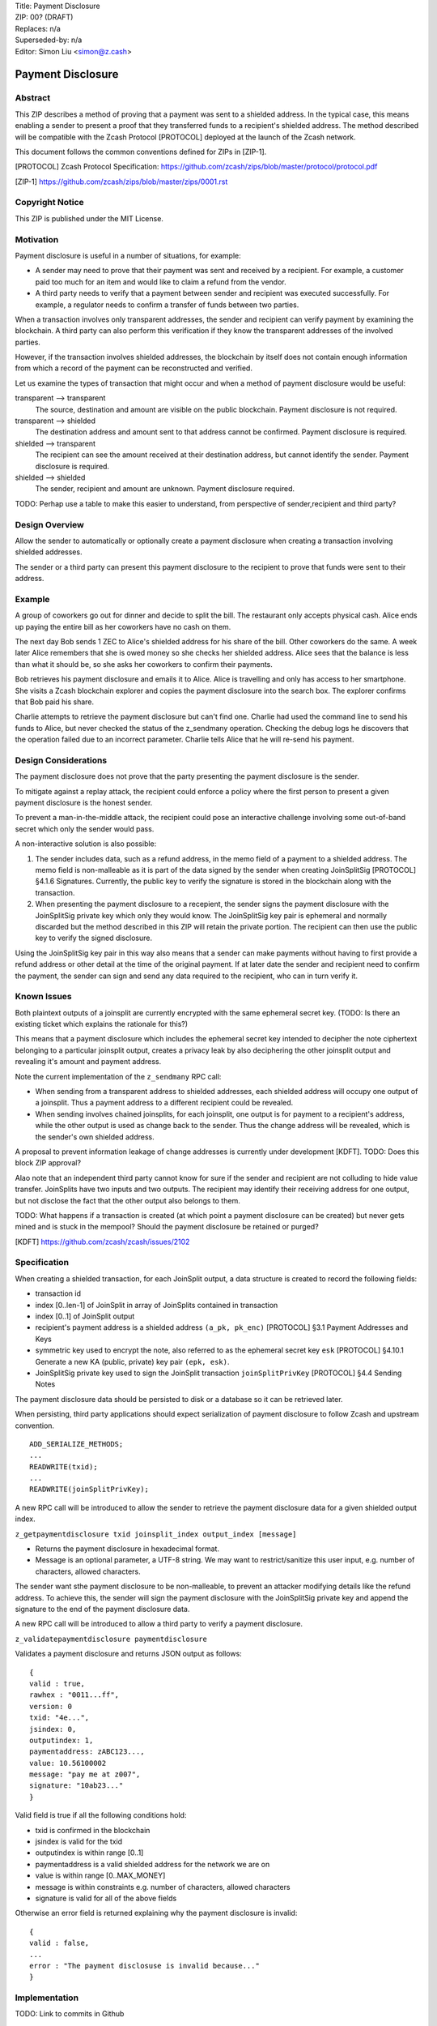 | Title: Payment Disclosure
| ZIP: 00? (DRAFT)
| Replaces: n/a
| Superseded-by: n/a
| Editor: Simon Liu <simon@z.cash>

==================
Payment Disclosure
==================

Abstract
--------

This ZIP describes a method of proving that a payment was sent to a shielded address.  In the typical case, this means enabling a sender to present a proof that they transferred funds to a recipient's shielded address.  The method described will be compatible with the Zcash Protocol [PROTOCOL] deployed at the launch of the Zcash network.

This document follows the common conventions defined for ZIPs in [ZIP-1].

.. [PROTOCOL] Zcash Protocol Specification: https://github.com/zcash/zips/blob/master/protocol/protocol.pdf
.. [ZIP-1] https://github.com/zcash/zips/blob/master/zips/0001.rst

Copyright Notice
----------------
This ZIP is published under the MIT License.

Motivation
----------
Payment disclosure is useful in a number of situations, for example:

* A sender may need to prove that their payment was sent and received by a recipient.  For example, a customer paid too much for an item and would like to claim a refund from the vendor.
* A third party needs to verify that a payment between sender and recipient was executed successfully.  For example, a regulator needs to confirm a transfer of funds between two parties.

When a transaction involves only transparent addresses, the sender and recipient can verify payment by examining the blockchain.  A third party can also perform this verification if they know the transparent addresses of the involved parties.

However, if the transaction involves shielded addresses, the blockchain by itself does not contain enough information from which a record of the payment can be reconstructed and verified.

Let us examine the types of transaction that might occur and when a method of payment disclosure would be useful:

transparent --> transparent
  The source, destination and amount are visible on the public blockchain.  Payment disclosure is not required.

transparent --> shielded
  The destination address and amount sent to that address cannot be confirmed. Payment disclosure is required.

shielded --> transparent
  The recipient can see the amount received at their destination address, but cannot identify the sender.  Payment disclosure is required.

shielded --> shielded
  The sender, recipient and amount are unknown.  Payment disclosure required.

TODO: Perhap use a table to make this easier to understand, from perspective of sender,recipient and third party?

Design Overview
---------------

Allow the sender to automatically or optionally create a payment disclosure when creating a transaction involving shielded addresses.

The sender or a third party can present this payment disclosure to the recipient to prove that funds were sent to their address.

Example
-------
A group of coworkers go out for dinner and decide to split the bill.  The restaurant only accepts physical cash.  Alice ends up paying the entire bill as her coworkers have no cash on them.

The next day Bob sends 1 ZEC to Alice's shielded address for his share of the bill.  Other coworkers do the same.  A week later Alice remembers that she is owed money so she checks her shielded address.  Alice sees that the balance is less than what it should be, so she asks her coworkers to confirm their payments.

Bob retrieves his payment disclosure and emails it to Alice.  Alice is travelling and only has access to her smartphone.  She visits a Zcash blockchain explorer and copies the payment disclosure into the search box. The explorer confirms that Bob paid his share.

Charlie attempts to retrieve the payment disclosure but can't find one.  Charlie had used the command line to send his funds to Alice, but never checked the status of the z_sendmany operation.  Checking the debug logs he discovers that the operation failed due to an incorrect parameter.  Charlie tells Alice that he will re-send his payment.


Design Considerations
---------------------
The payment disclosure does not prove that the party presenting the payment disclosure is the sender.

To mitigate against a replay attack, the recipient could enforce a policy where the first person to present a given payment disclosure is the honest sender.

To prevent a man-in-the-middle attack, the recipient could pose an interactive challenge involving some out-of-band secret which only the sender would pass.

A non-interactive solution is also possible:

#. The sender includes data, such as a refund address, in the memo field of a payment to a shielded address.  The memo field is non-malleable as it is part of the data signed by the sender when creating JoinSplitSig [PROTOCOL] §4.1.6 Signatures.  Currently, the public key to verify the signature is stored in the blockchain along with the transaction.
#. When presenting the payment disclosure to a recepient, the sender signs the payment disclosure with the JoinSplitSig private key which only they would know.  The JoinSplitSig key pair is ephemeral and normally discarded but the method described in this ZIP will retain the private portion.  The recipient can then use the public key to verify the signed disclosure.

Using the JoinSplitSig key pair in this way also means that a sender can make payments without having to first provide a refund address or other detail at the time of the original payment.  If at later date the sender and recipient need to confirm the payment, the sender can sign and send any data required to the recipient, who can in turn verify it.


Known Issues
------------
Both plaintext outputs of a joinsplit are currently encrypted with the same ephemeral secret key. (TODO: Is there an existing ticket which explains the rationale for this?)

This means that a payment disclosure which includes the ephemeral secret key intended to decipher the note ciphertext belonging to a particular joinsplit output, creates a privacy leak by also deciphering the other joinsplit output and revealing it's amount and payment address.

Note the current implementation of the ``z_sendmany`` RPC call:

- When sending from a transparent address to shielded addresses, each shielded address will occupy one output of a joinsplit.  Thus a payment address to a different recipient could be revealed.

- When sending involves chained joinsplits, for each joinsplit, one output is for payment to a recipient's address, while the other output is used as change back to the sender.  Thus the change address will be revealed, which is the sender's own shielded address.

A proposal to prevent information leakage of change addresses is currently under development [KDFT].  TODO: Does this block ZIP approval?

Alao note that an independent third party cannot know for sure if the sender and recipient are not colluding to hide value transfer.  JoinSplits have two inputs and two outputs.  The recipient may identify their receiving address for one output, but not disclose the fact that the other output also belongs to them.

TODO: What happens if a transaction is created (at which point a payment disclosure can be created) but never gets mined and is stuck in the mempool?  Should the payment disclosure be retained or purged?

.. [KDFT] https://github.com/zcash/zcash/issues/2102


Specification
-------------
When creating a shielded transaction, for each JoinSplit output, a data structure is created to record the following fields:

- transaction id
- index [0..len-1] of JoinSplit in array of JoinSplits contained in transaction
- index [0..1] of JoinSplit output
- recipient's payment address is a shielded address ``(a_pk, pk_enc)`` [PROTOCOL] §3.1 Payment Addresses and Keys
- symmetric key used to encrypt the note, also referred to as the ephemeral secret key ``esk`` [PROTOCOL] §4.10.1 Generate a new KA (public, private) key pair ``(epk, esk)``.
- JoinSplitSig private key used to sign the JoinSplit transaction ``joinSplitPrivKey`` [PROTOCOL] §4.4 Sending Notes

The payment disclosure data should be persisted to disk or a database so it can be retrieved later.

When persisting, third party applications should expect serialization of payment disclosure to follow Zcash and upstream convention.

::

    ADD_SERIALIZE_METHODS;
    ...
    READWRITE(txid);
    ...
    READWRITE(joinSplitPrivKey);

A new RPC call will be introduced to allow the sender to retrieve the payment disclosure data for a given shielded output index.

``z_getpaymentdisclosure txid joinsplit_index output_index [message]``

- Returns the payment disclosure in hexadecimal format.
- Message is an optional parameter, a UTF-8 string.  We may want to restrict/sanitize this user input, e.g. number of characters, allowed characters.

The sender want sthe payment disclosure to be non-malleable, to prevent an attacker modifying details like the refund address.  To achieve this, the sender will sign the payment disclosure with the JoinSplitSig private key and append the signature to the end of the payment disclosure data.

A new RPC call will be introduced to allow a third party to verify a payment disclosure.

``z_validatepaymentdisclosure paymentdisclosure``

Validates a payment disclosure and returns JSON output as follows:

::

    {
    valid : true,
    rawhex : "0011...ff",
    version: 0
    txid: "4e...",
    jsindex: 0,
    outputindex: 1,
    paymentaddress: zABC123...,
    value: 10.56100002
    message: "pay me at z007",
    signature: "10ab23..."
    }

Valid field is true if all the following conditions hold:

- txid is confirmed in the blockchain
- jsindex is valid for the txid
- outputindex is within range [0..1]
- paymentaddress is a valid shielded address for the network we are on
- value is within range [0..MAX_MONEY]
- message is within constraints e.g. number of characters, allowed characters
- signature is valid for all of the above fields

Otherwise an error field is returned explaining why the payment disclosure is invalid:

::

    {
    valid : false,
    ...
    error : "The payment disclosuse is invalid because..."
    }


Implementation
--------------
TODO: Link to commits in Github

A reference implementation will be added to zcashd as an experimental feature.  To enable payment disclosure, set the following two options to true:

* `-paymentdisclosure=1`
* `-experimentalfeatures=1`

A third party trying to validate payment disclosure must track all transactions and thus enable the option:

* `-txindex=1`

In this implementation we will assume that once the feature is enabled, the node will create and store a payment disclosure for every transaction sent which involves a shielded address.

When the sender calls RPC call ``z_sendmany`` and creates a shielded transaction in ``asyncrpcoperation.cpp``:

#. retain the ephemeral joinSplitPrivKey used to sign the transaction
#. retain the ephemeral secret key used for symmetric encryption of the note plaintext

Record relevant data in a struct (or class) defined as follows:

::

    struct PaymentDisclosureKey {
        uint256 txid            // primitives/transaction.h
        size_t js;              // Index into CTransaction.vjoinsplit
        uint8_t n;              // Index into JSDescription fields of length ZC_NUM_JS_OUTPUTS
    };

    struct PaymentDisclosureInfo {
        uint8_t version;          // 0 = experimental, 1 = first production version, etc.
        uint256 esk;              // zcash/NoteEncryption.cpp
        uint256 joinSplitPrivKey; // primitives/transaction.h
    };

Persist the object in a LevelDB key-value store, saved in a subfolder of the configured datadir:

    ``DATADIR/paymentdisclosure/``

Where key-value entries are:

::

    Key: PaymentDisclosureKey
    Value: PaymentDisclosureInfo

Given the above, by default on Linux, the payment disclosure database will be saved under:

    ``$HOME/.zcash/paymentdisclosure/``

The sender may optionally:

- log records to ``debug.log`` using a new debug category ``paymentdisclosure``
- have the records returned in result of RPC call ``z_getoperationresult``

If the sender needs to provide a payment disclosure to the recipient or a third party, the sender will use RPC call ``z_getpaymentdisclosure`` to generate a Payment Disclosure.

``z_getpaymentdisclosure txid joinsplit_index output_index [message]``

To create a valid Payment Disclosure an implementation must:

#. Check the txid was confirmed in the blockchain
#. Create a ``PaymentDisclosureKey`` from parameters to RPC call
#. Use the key to retrieve its value ``PaymentDisclosureInfo`` from storage
#. Create and populate a ``PaymentDisclosure``

    ::
    
        struct PaymentDisclosurePayload {
            uint8   version;        // 0 = experimental, 1 = first production version, etc.
            uint256 esk;            // zcash/NoteEncryption.cpp
            uint256 txid;           // primitives/transaction.h
            size_t js;              // Index into CTransaction.vjoinsplit
            uint8_t n;              // Index into JSDescription fields of length ZC_NUM_JS_OUTPUTS
            std::string message     // parameter to RPC call
        };

#. Serialize ``PaymentDisclosurePayload`` and sign the raw data using the ``joinSplitPrivKey`` to generate a signature ``payloadSig``.  Sample C++ code to do this:

    ::
    
        // Serialize and hash
        CHashWriter ss(SER_GETHASH, 0);
        ss << payload << nHashType;
        uint256 dataToBeSigned = ss.GetHash();
    
        // Compute the payload signature
        unsigned char[64] payloadSig;
        if (!(crypto_sign_detached(&payloadSig[0], NULL,
            dataToBeSigned.begin(), 32,
            joinSplitPrivKey
            ) == 0))
        {
            throw std::runtime_error("crypto_sign_detached failed");
        }
    
        // Sanity check
        if (!(crypto_sign_verify_detached(&payloadSig[0],
            dataToBeSigned.begin(), 32,
            joinSplitPubKey.begin()
            ) == 0))
        {
            throw std::runtime_error("crypto_sign_verify_detached failed");
        }


#. Construct and serialize a PaymentDisclosure object using the data generated so far.

    ::
    
        struct PaymentDisclosure {
            PaymentDisclosurePayload    payload;
            unsigned char[64]           payloadSig;
        }

#. Return to the caller a JSON object containing the hex string of the serialized PaymentDisclosure.  If there were errors generating the payment disclosure, return a standard JSON-RPC error with an appropriate error message.

::

    {
      "hex" : "091234ABCDEF234781248273842738491....."
    }


This raw hex string can be given to the recipient or a third party to use with the new RPC call ``z_validatepaymentdisclosure``:

``z_validatepaymentdisclosure paymentdisclosure``


To validate a payment disclosure, perform the following steps:

1. Deserialize the raw hex string into a ``PaymentDisclosure`` object
2. Retrieve the ``joinSplitPubKey`` for the transaction and verify the payment disclosure signature ``payloadSig``.
3. Retrieve the note ciphertext from the blockchain for ``txid``, ``js``, ``n``.
4. Use the ``esk`` to decrypt the ciphertext into plain text
5. Return JSON output as described above in the specification. 

Possible error messages which could cause validation to fail include:

- "txid was not confirmed in blockchain"
- "could not find data for txid, please reindex with txindex=1"
- "output index invalid, must be 0 or 1"
- "transaction does not contain any joinsplits"
- "joinsplit index is greater than number of joinsplits"
- "message is too big"
- "message contains invalid character sequences"
- "verification of payment disclosure signature failed"
- ...


References
----------
| https://github.com/zcash/zcash/issues/2036
| https://github.com/Electric-Coin-Company/zecc-private/wiki/Engineering-meeting-notes
| https://github.com/zcash/zcash/issues/737
